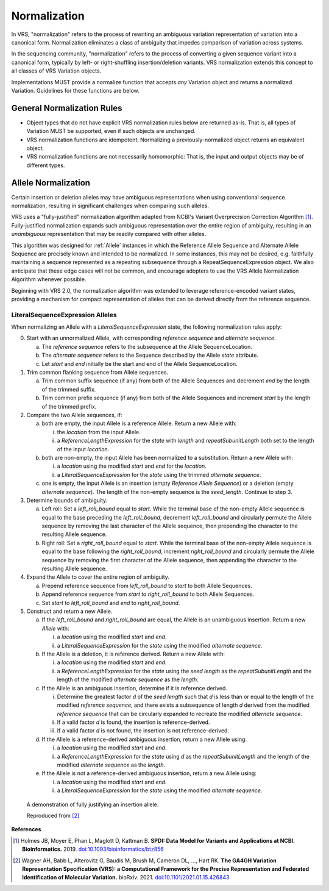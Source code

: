 .. _normalization:

Normalization
!!!!!!!!!!!!!

In VRS, "normalization" refers to the process of rewriting an
ambiguous variation representation of variation into a canonical form.
Normalization eliminates a class of ambiguity that impedes comparison
of variation across systems.

In the sequencing community, "normalization" refers to the process of
converting a given sequence variant into a canonical form, typically
by left- or right-shuffling insertion/deletion variants.  VRS
normalization extends this concept to all classes of VRS Variation
objects.

Implementations MUST provide a normalize function that accepts *any*
Variation object and returns a normalized Variation.  Guidelines for
these functions are below.


General Normalization Rules
@@@@@@@@@@@@@@@@@@@@@@@@@@@

* Object types that do not have explicit VRS normalization rules below
  are returned as-is.  That is, all types of Variation MUST be
  supported, even if such objects are unchanged.
* VRS normalization functions are idempotent: Normalizing a
  previously-normalized object returns an equivalent object.
* VRS normalization functions are not necessarily homomorphic: That
  is, the input and output objects may be of different types.



Allele Normalization
@@@@@@@@@@@@@@@@@@@@

Certain insertion or deletion alleles may have ambiguous
representations when using conventional sequence normalization,
resulting in significant challenges when comparing such alleles.

VRS uses a "fully-justified" normalization algorithm adapted from
NCBI's Variant Overprecision Correction Algorithm [1]_.
Fully-justified normalization expands such ambiguous representation
over the entire region of ambiguity, resulting in an *unambiguous*
representation that may be readily compared with other alleles.

This algorithm was designed for :ref:`Allele` instances in which the
Reference Allele Sequence and Alternate Allele Sequence are
precisely known and intended to be normalized. In some instances,
this may not be desired, e.g. faithfully maintaining a sequence
represented as a repeating subsequence through a RepeatSequenceExpression
object. We also anticipate that these edge cases will not be common,
and encourage adopters to use the VRS Allele Normalization Algorithm
whenever possible.

Beginning with VRS 2.0, the normalization algorithm was extended to
leverage reference-encoded variant states, providing a mechanism for
compact representation of alleles that can be derived directly from the
reference sequence.

LiteralSequenceExpression Alleles
#################################

When normalizing an Allele with a `LiteralSequenceExpression` state,
the following normalization rules apply:

0. Start with an unnormalized Allele, with corresponding `reference sequence`
   and `alternate sequence`.

   a. The `reference sequence` refers to the subsequence at the
      Allele SequenceLocation.

   #. The `alternate sequence` refers to the Sequence described
      by the Allele `state` attribute.

   #. Let `start` and `end` initially be the start and end of the Allele
      SequenceLocation.

#. Trim common flanking sequence from Allele sequences.

   a. Trim common suffix sequence (if any) from both of the Allele
      Sequences and decrement `end` by the length of the trimmed suffix.

   #. Trim common prefix sequence (if any) from both of the Allele
      Sequences and increment `start` by the length of the trimmed prefix.

#. Compare the two Allele sequences, if:

   a. both are empty, the input Allele is a reference Allele. Return a new
      Allele with:

      i. the `location` from the input Allele.

      #. a `ReferenceLengthExpression` for the `state` with `length` and
         `repeatSubunitLength` both set to the length of the input `location`.

   #. both are non-empty, the input Allele has been normalized to a
      substitution. Return a new Allele with:

      i. a `location` using the modified `start` and `end` for the `location`.

      #. a `LiteralSequenceExpression` for the `state` using the trimmed
         `alternate sequence`.

   #. one is empty, the input Allele is an insertion (empty `Reference Allele
      Sequence`) or a deletion (empty `alternate sequence`). The length
      of the non-empty sequence is the `seed_length`. Continue to step 3.

#. Determine bounds of ambiguity.

   a. Left roll: Set a `left_roll_bound` equal to `start`. While the terminal
      base of the non-empty Allele sequence is equal to the base preceding
      the `left_roll_bound`, decrement `left_roll_bound` and circularly
      permute the Allele sequence by removing the last character of the
      Allele sequence, then prepending the character to the resulting Allele
      sequence.

   #. Right roll: Set a `right_roll_bound` equal to `start`. While the terminal
      base of the non-empty Allele sequence is equal to the base following
      the `right_roll_bound`, increment `right_roll_bound` and circularly permute
      the Allele sequence by removing the first character of the Allele
      sequence, then appending the character to the resulting Allele sequence.

#. Expand the Allele to cover the entire region of ambiguity.

   a. Prepend reference sequence from `left_roll_bound` to `start` to both Allele Sequences.

   #. Append reference sequence from `start` to `right_roll_bound` to both Allele Sequences.

   #. Set `start` to `left_roll_bound` and `end` to `right_roll_bound`.

#. Construct and return a new Allele.

   a. If the `left_roll_bound` and `right_roll_bound` are equal, the Allele is an
      unambiguous insertion. Return a new `Allele` with:

      i. a `location` using the modified `start` and `end`.

      #. a `LiteralSequenceExpression` for the `state` using the modified `alternate sequence`.

   #. If the Allele is a deletion, it is reference derived. Return a new Allele with:

      i. a `location` using the modified `start` and `end`.

      #. a `ReferenceLengthExpression` for the `state` using the `seed length` as the `repeatSubunitLength`
         and the length of the modified `alternate sequence` as the `length`.

   #. If the Allele is an ambiguous insertion, determine if it is reference derived.

      i. Determine the greatest factor `d` of the `seed length` such that `d` is less than or equal to the 
         length of the modified `reference sequence`, and there exists a subsequence of length `d` 
         derived from the modified `reference sequence` that can be circularly expanded to recreate 
         the modified `alternate sequence`.

      #. If a valid factor `d` is found, the insertion is reference-derived.

      #. If a valid factor `d` is not found, the insertion is not reference-derived.

   #. If the Allele is a reference-derived ambiguous insertion, return a new Allele using:

      i. a `location` using the modified `start` and `end`.

      #. a `ReferenceLengthExpression` for the `state` using `d` as the `repeatSubunitLength`
         and the length of the modified `alternate sequence` as the `length`.

   #. If the Allele is not a reference-derived ambiguous insertion, return a new Allele using:

      i. a `location` using the modified `start` and `end`.

      #. a `LiteralSequenceExpression` for the `state` using the modified `alternate sequence`.

.. _normalization-diagram:

.. todo: update the below diagram to match new text

.. figure:: ../images/normalize.png

    A demonstration of fully justifying an insertion allele.

    Reproduced from [2]_

**References**

.. [1] Holmes JB, Moyer E, Phan L, Maglott D, Kattman B.
	   **SPDI: Data Model for Variants and Applications at NCBI.
	   Bioinformatics.** 2019. `doi:10.1093/bioinformatics/btz856`_
	   
.. [2] Wagner AH, Babb L, Alterovitz G, Baudis M, Brush M, Cameron DL,
	   ..., Hart RK. **The GA4GH Variation Representation Specification (VRS):
	   a Computational Framework for the Precise Representation and
	   Federated Identification of Molecular Variation.**
	   bioRxiv. 2021. `doi:10.1101/2021.01.15.426843`_

.. _doi:10.1101/2021.01.15.426843: https://doi.org/10.1101/2021.01.15.426843
.. _doi:10.1093/bioinformatics/btz856: https://doi.org/10.1093/bioinformatics/btz856
